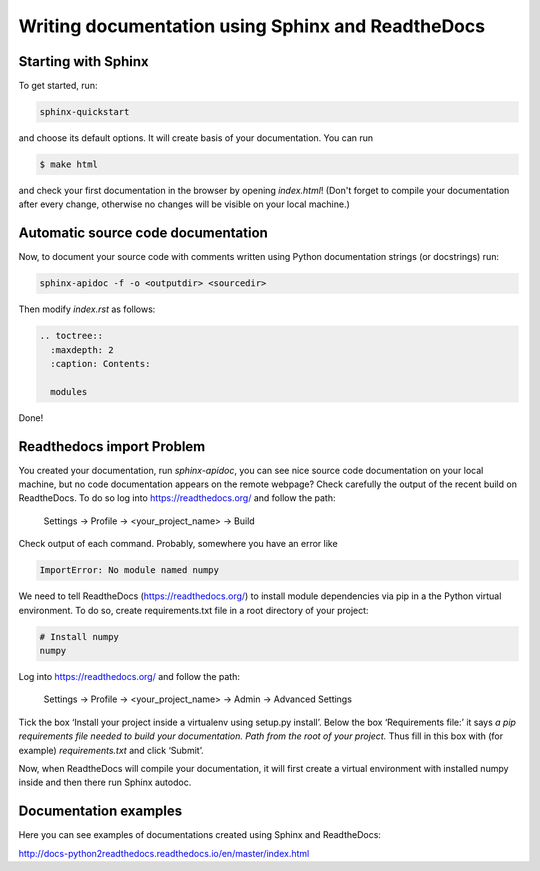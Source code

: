 Writing documentation using Sphinx and ReadtheDocs
===============================================================

Starting with Sphinx
----------------------------

To get started, run:

.. code-block:: text

  sphinx-quickstart
  
and choose its default options. 
It will create basis of your documentation. You can run 

.. code-block:: bash

  $ make html
  
and check your first documentation in the browser by opening *index.html*! (Don't forget to compile your documentation after every change, otherwise no changes will be visible on your local machine.)

Automatic source code documentation
------------------------------------

Now, to document your source code with comments written using Python documentation strings (or docstrings) run:

.. code-block:: text

  sphinx-apidoc -f -o <outputdir> <sourcedir>

Then modify *index.rst* as follows:

.. code-block:: text

  .. toctree::
    :maxdepth: 2
    :caption: Contents:

    modules
   
   
Done! 


Readthedocs import Problem
----------------------------

You created your documentation, run *sphinx-apidoc*, you can see nice source code documentation on your local machine, but no code documentation appears on the remote webpage? Check carefully the output of the recent build on ReadtheDocs. To do so log into https://readthedocs.org/ and follow the path: 

 Settings -> Profile -> <your_project_name> -> Build
 
Check output of each command. Probably, somewhere you have an error like

.. code-block:: text

  ImportError: No module named numpy
  
We need to tell ReadtheDocs (https://readthedocs.org/) to install module dependencies via pip in a the Python virtual environment. To do so, create requirements.txt file in a root directory of your project:

.. code-block:: text

  # Install numpy
  numpy


Log into https://readthedocs.org/ and follow the path: 

 Settings -> Profile -> <your_project_name> -> Admin -> Advanced Settings
 
Tick the box ‘Install your project inside a virtualenv using setup.py install’.
Below the box ‘Requirements file:’ it says *a pip requirements file needed to build your documentation. Path from the root of your project.* Thus fill in this box with (for example) *requirements.txt* and click ‘Submit’.

Now, when ReadtheDocs will compile your documentation, it will first create a virtual environment with installed numpy inside and then there run Sphinx autodoc.




Documentation examples
--------------------------

Here you can see examples of documentations created using Sphinx and ReadtheDocs:

http://docs-python2readthedocs.readthedocs.io/en/master/index.html
